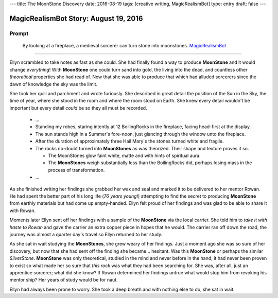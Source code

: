 ---
title: The MoonStone Discovery
date: 2016-08-19
tags: [creative writing, MagicRealismBot]
type: entry
draft: false
---

MagicRealismBot Story: August 19, 2016
======================================

Prompt
------

    By looking at a fireplace, a medieval sorcerer can turn stone into
    moonstones.  `MagicRealismBot`_

.. _MagicRealismBot: https://twitter.com/MagicRealismBot/status/766606956295356420

----

Ellyn scrambled to take notes as fast as she could.  She had finally found a
way to produce **MoonStone** and it would change *everything*!  With
**MoonStone** one could turn sand into gold, the living into the dead, and
countless other *theoretical* properties she had read of.  Now that she was
able to produce that which had alluded sorcerers since the dawn of knowledge
the sky was the limit.

She took her quill and parchment and wrote furiously.  She described in great
detail the position of the Sun in the Sky, the time of year, where she stood in
the room and where the room stood on Earth.  She knew every detail wouldn't be
important but every detail *could* be so they all must be recorded.

    - ...

    - Standing my robes, staring intently at 12 BoilingRocks in the fireplace,
      facing head-first at the display.
    - The sun stands high in a Summer's fore-noon, just glancing through the
      window unto the fireplace.
    - After the duration of approximately three Hail Mary's the stones turned
      white and fragile.
    - The rocks no-doubt turned into **MoonStones** as was theorized.  Their
      shape and texture proves it so.

      - The MoonStones glow faint white, matte and with hints of spiritual
        aura.
      - The **MoonStones** weigh substantially less than the BoilingRocks did,
        perhaps losing mass in the process of transformation.

    - ...

As she finished writing her findings she grabbed her wax and seal and marked
it to be delivered to her mentor Rowan.  He had spent the better part of his
long life (*76 years young!*) attempting to find the secret to producing
**MoonStone** from earthly materials but had come up empty-handed.  Ellyn felt
proud of her findings and was glad to be able to share it with Rowan.

Moments later Ellyn sent off her findings with a sample of the **MoonStone**
via the local carrier.  She told him to *take it with haste to Rowan* and gave
the carrier an extra copper piece in hopes that he would.  The carrier ran off
down the road, the journey was almost a quarter day's travel so Ellyn returned
to her study.

As she sat in wait studying the **MoonStones**, she grew weary of her
findings.  Just a moment ago she was so sure of her discovery, but now that
she had sent off the finding she became... hesitant.  Was this **MoonStone**
or perhaps the similar *SilverStone*.  **MoonStone** was only theoretical,
studied in the mind and never before in the hand; it had never been proven to
exist so what made her so sure that *this rock* was what they had been
searching for.  She was, after all, just an apprentice sorcerer; what did she
know?  If Rowan determined her findings untrue what would stop him from
revoking his mentor ship?  Her years of study would be for naut.

Ellyn had always been prone to worry. She took a deep breath and with nothing
else to do, she sat in wait.
